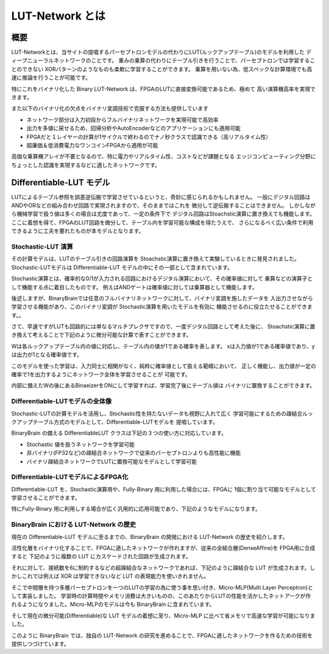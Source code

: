----------------------------------------------
LUT-Network とは
----------------------------------------------

概要
-------

LUT-Networkとは、当サイトの提唱するパーセプトロンモデルの代わりにLUT(ルックアップテーブル)のモデルを利用した
ディープニューラルネットワークのことです。
重みの乗算の代わりにテーブル引きを行うことで、パーセプトロンでは学習することのできない
XORパターンのようなものも柔軟に学習することができます。
乗算を用いない為、低スペックな計算環境でも高速に推論を行うことが可能です。

特にこれをバイナリ化した Binary LUT-Network は、FPGAのLUTに直接変換可能であるため、極めて
高い演算機高率を実現できます。

また以下のバイナリ化の欠点をバイナリ変調技術で克服する方法も提供しています

- ネットワーク部分は入力初段からフルバイナリネットワークを実現可能で高効率
- 出力を多値に戻せるため、回帰分析やAutoEncoderなどのアプリケーションにも適用可能
- FPGAだと１レイヤーの計算が1サイクルで終わるのでナノ秒クラスで認識できる（高リアルタイム性）
- 超廉価＆低消費電力なワンコインFPGAから適用が可能


高価な乗算機アレイが不要となるので、特に電力やリアルタイム性、コストなどが課題となる
エッジコンピューティング分野にちょっとした認識を実現するなどに適したネットワークです。


Differentiable-LUT モデル
---------------------------

LUTによるテーブル参照を誤差逆伝搬で学習させているというと、奇妙に感じられるかもしれません。
一般にデジタル回路はANDやORなどの組み合わせ回路で実現されますので、そのままではこれを
微分して逆伝搬することはできません。
しかしながら機械学習で扱う値は多くの場合は尤度であって、一定の条件下で
デジタル回路はStoachstic演算に置き換えても機能します。
ここに着想を得て、FPGAのLUT回路を微分して、テーブル内を学習可能な構成を得たうえで、
さらになるべく広い条件で利用できるように工夫を要れたものが本モデルとなります。


Stochastic-LUT 演算
^^^^^^^^^^^^^^^^^^^^^^^^

その計算モデルは、LUTのテーブル引きの回路演算を Stoachstic演算に置き換えて実験しているときに発見されました。
Stochastic-LUTモデルは Differentiable-LUT モデルの中にその一部として含まれています。

Stochastic演算とは、確率的な0/1が入力される回路におけるデジタル演算において、その確率値に対して
乗算などの演算子として機能する点に着目したものです。
例えばANDゲートは確率値に対しては乗算器として機能します。

.. image:: ../../images/stochastic_and.png
   :scale: 100%

後述しますが、BinaryBrainでは任意のフルバイナリネットワークに対して、バイナリ変調を施したデータを
入出力させながら学習させる機能があり、このバイナリ変調が Stochastic演算を用いたモデルを有効に
機能させるのに役立たせることができます。。

さて、早速ですがLUTも回路的には単なるマルチプレクサですので、一度デジタル回路として考えた後に、
Stoachstic演算に置き換えて考えることで下記のように微分可能な計算で表すことができます。

.. image:: ../../images/stochastic_lut.png
   :scale: 100%

Wは各ルックアップテーブル内の値に対応し、テーブル内の値が1である確率を表します。
xは入力値が1である確率値であり、yは出力が1となる確率値です。

このモデルを使った学習は、入力同士に相関がなく、純粋に確率値として扱える範疇において、
正しく機能し、出力値が一定の確率で1を出力するようにネットワーク全体を学習させることが
可能です。

内部に備えたWの後にあるBinaeizerをONにして学習すれば、学習完了後にテーブル値は
バイナリに置換することができます。


Differentiable-LUTモデルの全体像
^^^^^^^^^^^^^^^^^^^^^^^^^^^^^^^^^

Stochastic-LUTの計算モデルを活用し、Stochastic性を持たないデータも視野に入れて広く
学習可能にするための疎結合ルックアップテーブル方式のモデルとして、Differentiable-LUTモデルを
提唱しています。

BinaryBrain の備える DifferentiableLUT クラスは下記の３つの使い方に対応しています。

.. image:: ../../images/differentiable_lut_app.png

- Stochastic 値を扱うネットワークを学習可能
- 非バイナリ(FP32など)の疎結合ネットワークで従来のパーセプトロンよりも高性能に機能
- バイナリ疎結合ネットワークでLUTに置換可能なモデルとして学習可能



Differentiable-LUTモデルによるFPGA化
^^^^^^^^^^^^^^^^^^^^^^^^^^^^^^^^^^^^^^^

Differentiable-LUT を、Stochastic演算用や、Fully-Binary 用に利用した場合には、FPGAに
1個に割り当て可能なモデルとして学習させることができます。

特にFully-Binary 用に利用しする場合が広く汎用的に応用可能であり、下記のようなモデルになります。

.. image:: ../../images/differentiable-lut_model.png
   :scale: 100%
..   :height: 100px
..   :width: 200px
   :align: left




BinaryBrain における LUT-Network の歴史
^^^^^^^^^^^^^^^^^^^^^^^^^^^^^^^^^^^^^^^

現在の Differentiable-LUT モデルに至るまでの、BinaryBrain の開発における LUT-Network の歴史を紹介します。

活性化層をバイナリ化することで、FPGAに適したネットワークが作れますが、従来の全結合層(DenseAffine)を FPGA用に合成すると 下記のように複数の LUT にカスケードされた回路が生成されます。

.. image:: ../../images/dense_affine.png

それに対して、接続数を6に制約するなどの超疎結合なネットワークであれば、下記のように疎結合な LUT が生成されます。しかしこれでは例えば XOR は学習できないなど LUT の表現能力を使いきれません。

.. image:: ../../images/sparse_affine.png

そこで中間層を持つ多層パーセプトロンを一つのLUTの学習の為に使う事を思い付き、Micro-MLP(Multi Layer Perceptron)として実装しました。
学習時の計算時間やメモリ消費は大きいものの、このあたりからLUTの性能を活かしたネットアークが作れるようになりました。Micro-MLPのモデルは今も BinaryBrain に含まれています。

.. image:: ../../images/micro_mlp.png

そして現在の微分可能(Differentiable)な LUT モデルの着想に至り、Micro-MLP に比べて省メモリで高速な学習が可能になりました。

.. image:: ../../images/differentiable_lut.png

このように BinaryBrain では、独自の LUT-Network の研究を進めることで、FPGAに適したネットワークを作るための技術を提供しつづけています。
